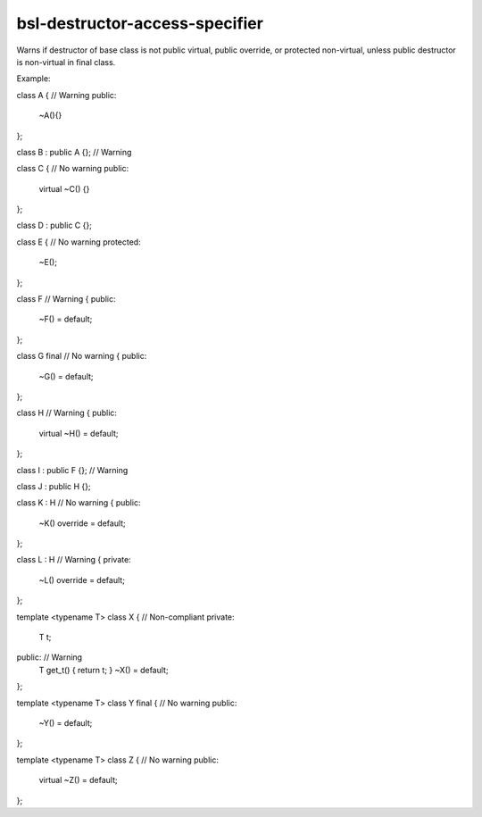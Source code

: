 .. title:: clang-tidy - bsl-destructor-access-specifier

bsl-destructor-access-specifier
===============================

Warns if destructor of base class is not public virtual, public override, 
or protected non-virtual, unless public destructor is non-virtual in final class.

Example:

.. code-block:: c++

class A {	// Warning
public:
  ~A(){}
};

class B : public A {};	// Warning

class C {	// No warning
public:
  virtual ~C()
  {}
};

class D : public C {};

class E { 	// No warning
protected:
  ~E();
};

class F 	// Warning
{
public:
  ~F() = default;
};

class G final	// No warning
{
public:
  ~G() = default;
};

class H		// Warning
{
public:
  virtual ~H() = default;
};

class I : public F {};	// Warning

class J : public H {};

class K : H 	// No warning
{
public:
  ~K() override = default;
};

class L : H 	// Warning
{
private:
  ~L() override = default;
};


template <typename T> class X { // Non-compliant
private:
  T t;

public:		// Warning
  T get_t() { return t; }
  ~X() = default;
};

template <typename T> class Y final {	// No warning
public:
  ~Y() = default; 
};

template <typename T> class Z {		// No warning
public:
  virtual ~Z() = default; 
};
